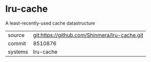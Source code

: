 * lru-cache

A least-recently-used cache datastructure

|---------+-----------------------------------------------|
| source  | git:https://github.com/Shinmera/lru-cache.git |
| commit  | 8510876                                       |
| systems | lru-cache                                     |
|---------+-----------------------------------------------|
